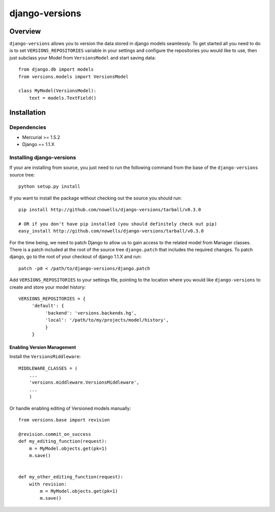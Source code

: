 django-versions
###############

Overview
========

``django-versions`` allows you to version the data stored in django models seamlessly. To get started all you need to do is to set ``VERSIONS_REPOSITORIES`` variable in your settings and configure the repositories you would like to use, then just subclass your Model from ``VersionsModel`` and start saving data::

    from django.db import models
    from versions.models import VersionsModel

    class MyModel(VersionsModel):
        text = models.TextField()

Installation
============

Dependencies
------------

* Mercurial >= 1.5.2
* Django == 1.1.X

Installing django-versions
--------------------------

If your are installing from source, you just need to run the following command from the base of the ``django-versions`` source tree::

    python setup.py install

If you want to install the package without checking out the source you should run::

    pip install http://github.com/nowells/django-versions/tarball/v0.3.0

    # OR if you don't have pip installed (you should definitely check out pip)
    easy_install http://github.com/nowells/django-versions/tarball/v0.3.0

For the time being, we need to patch Django to allow us to gain access to the related model from Manager classes. There is a patch included at the root of the source tree ``django.patch`` that includes the required changes. To patch django, go to the root of your checkout of django 1.1.X and run::

    patch -p0 < /path/to/django-versions/django.patch

Add ``VERSIONS_REPOSITORIES`` to your settings file, pointing to the location where you would like ``django-versions`` to create and store your model history::

    VERSIONS_REPOSITORIES = {
         'default': {
              'backend': 'versions.backends.hg',
              'local': '/path/to/my/projects/model/history',
              }
         }

Enabling Version Management
...........................

Install the ``VersionsMiddleware``::

    MIDDLEWARE_CLASSES = (
        ...
        'versions.middleware.VersionsMiddleware',
        ...
        )

Or handle enabling editing of Versioned models manually::

    from versions.base import revision

    @revision.commit_on_success
    def my_editing_function(request):
        m = MyModel.objects.get(pk=1)
        m.save()


    def my_other_editing_function(request):
        with revision:
            m = MyModel.objects.get(pk=1)
            m.save()
